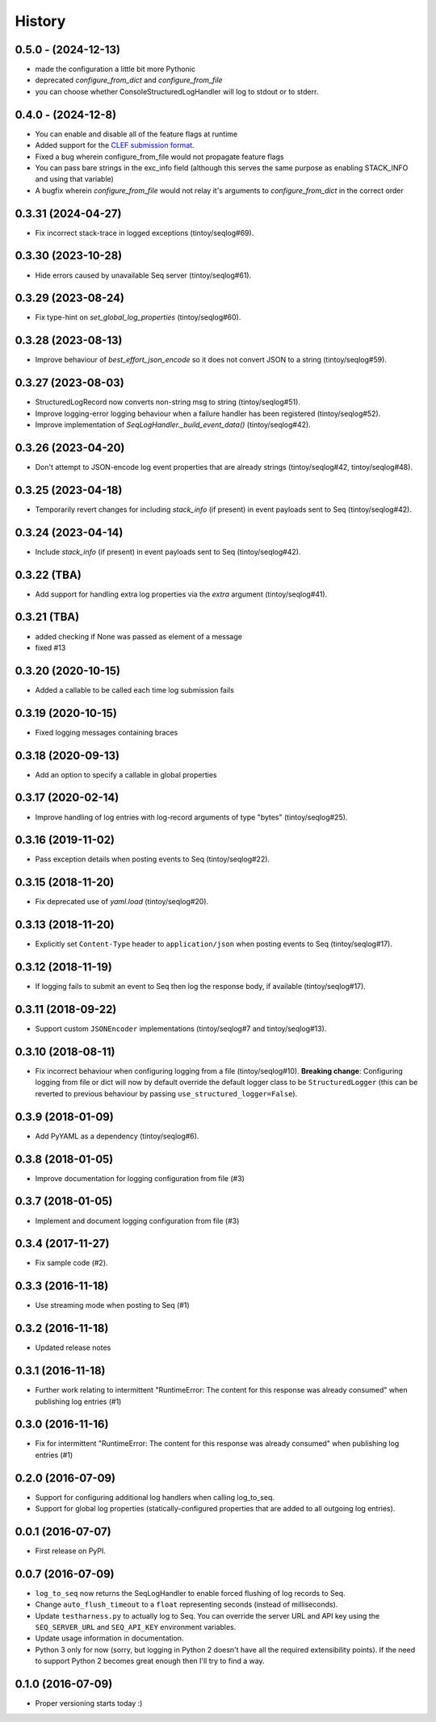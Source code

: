 =======
History
=======


0.5.0 - (2024-12-13)
--------------------

* made the configuration a little bit more Pythonic
* deprecated `configure_from_dict` and `configure_from_file`
* you can choose whether ConsoleStructuredLogHandler will log to stdout or to stderr.

0.4.0  - (2024-12-8)
--------------------

* You can enable and disable all of the feature flags at runtime
* Added support for the `CLEF submission format <https://docs.datalust.co/docs/posting-raw-events>`_.
* Fixed a bug wherein configure_from_file would not propagate feature flags
* You can pass bare strings in the exc_info field (although this serves the same purpose as enabling STACK_INFO and using that variable)
* A bugfix wherein `configure_from_file` would not relay it's arguments to `configure_from_dict` in the correct order

0.3.31 (2024-04-27)
-------------------

* Fix incorrect stack-trace in logged exceptions (tintoy/seqlog#69).

0.3.30 (2023-10-28)
-------------------

* Hide errors caused by unavailable Seq server (tintoy/seqlog#61).

0.3.29 (2023-08-24)
-------------------

* Fix type-hint on `set_global_log_properties` (tintoy/seqlog#60).

0.3.28 (2023-08-13)
-------------------

* Improve behaviour of `best_effort_json_encode` so it does not convert JSON to a string (tintoy/seqlog#59).

0.3.27 (2023-08-03)
-------------------

* StructuredLogRecord now converts non-string msg to string (tintoy/seqlog#51).
* Improve logging-error logging behaviour when a failure handler has been registered (tintoy/seqlog#52).
* Improve implementation of `SeqLogHandler._build_event_data()` (tintoy/seqlog#42).

0.3.26 (2023-04-20)
-------------------

* Don't attempt to JSON-encode log event properties that are already strings (tintoy/seqlog#42, tintoy/seqlog#48).

0.3.25 (2023-04-18)
-------------------

* Temporarily revert changes for including `stack_info` (if present) in event payloads sent to Seq (tintoy/seqlog#42).

0.3.24 (2023-04-14)
-------------------

* Include `stack_info` (if present) in event payloads sent to Seq (tintoy/seqlog#42).

0.3.22 (TBA)
------------

* Add support for handling extra log properties via the `extra` argument (tintoy/seqlog#41).

0.3.21 (TBA)
------------

* added checking if None was passed as element of a message
* fixed #13

0.3.20 (2020-10-15)
-------------------

* Added a callable to be called each time log submission fails

0.3.19 (2020-10-15)
-------------------

* Fixed logging messages containing braces

0.3.18 (2020-09-13)
-------------------

* Add an option to specify a callable in global properties

0.3.17 (2020-02-14)
-------------------

* Improve handling of log entries with log-record arguments of type "bytes" (tintoy/seqlog#25).

0.3.16 (2019-11-02)
-------------------

* Pass exception details when posting events to Seq (tintoy/seqlog#22).

0.3.15 (2018-11-20)
-------------------

* Fix deprecated use of `yaml.load` (tintoy/seqlog#20).

0.3.13 (2018-11-20)
-------------------

* Explicitly set ``Content-Type`` header to ``application/json`` when posting events to Seq (tintoy/seqlog#17).

0.3.12 (2018-11-19)
-------------------

* If logging fails to submit an event to Seq then log the response body, if available (tintoy/seqlog#17).

0.3.11 (2018-09-22)
-------------------

* Support custom ``JSONEncoder`` implementations (tintoy/seqlog#7 and tintoy/seqlog#13).

0.3.10 (2018-08-11)
-------------------

* Fix incorrect behaviour when configuring logging from a file (tintoy/seqlog#10).  
  **Breaking change**: Configuring logging from file or dict will now by default override the default logger class to be ``StructuredLogger`` (this can be reverted to previous behaviour by passing ``use_structured_logger=False``).

0.3.9 (2018-01-09)
------------------

* Add PyYAML as a dependency (tintoy/seqlog#6).

0.3.8 (2018-01-05)
------------------

* Improve documentation for logging configuration from file (#3)

0.3.7 (2018-01-05)
------------------

* Implement and document logging configuration from file (#3)

0.3.4 (2017-11-27)
------------------

* Fix sample code (#2).

0.3.3 (2016-11-18)
------------------

* Use streaming mode when posting to Seq (#1)

0.3.2 (2016-11-18)
------------------

* Updated release notes

0.3.1 (2016-11-18)
------------------

* Further work relating to intermittent "RuntimeError: The content for this response was already consumed" when publishing log entries (#1)

0.3.0 (2016-11-16)
------------------

* Fix for intermittent "RuntimeError: The content for this response was already consumed" when publishing log entries (#1)

0.2.0 (2016-07-09)
------------------

* Support for configuring additional log handlers when calling log_to_seq.
* Support for global log properties (statically-configured properties that are added to all outgoing log entries).

0.0.1 (2016-07-07)
------------------

* First release on PyPI.

0.0.7 (2016-07-09)
------------------

* ``log_to_seq`` now returns the SeqLogHandler to enable forced flushing of log records to Seq.
* Change ``auto_flush_timeout`` to a ``float`` representing seconds (instead of milliseconds).
* Update ``testharness.py`` to actually log to Seq.
  You can override the server URL and API key using the ``SEQ_SERVER_URL`` and ``SEQ_API_KEY`` environment variables.
* Update usage information in documentation.
* Python 3 only for now (sorry, but logging in Python 2 doesn't have all the required extensibility points). If the need to support Python 2 becomes great enough then I'll try to find a way.

0.1.0 (2016-07-09)
------------------

* Proper versioning starts today :)

